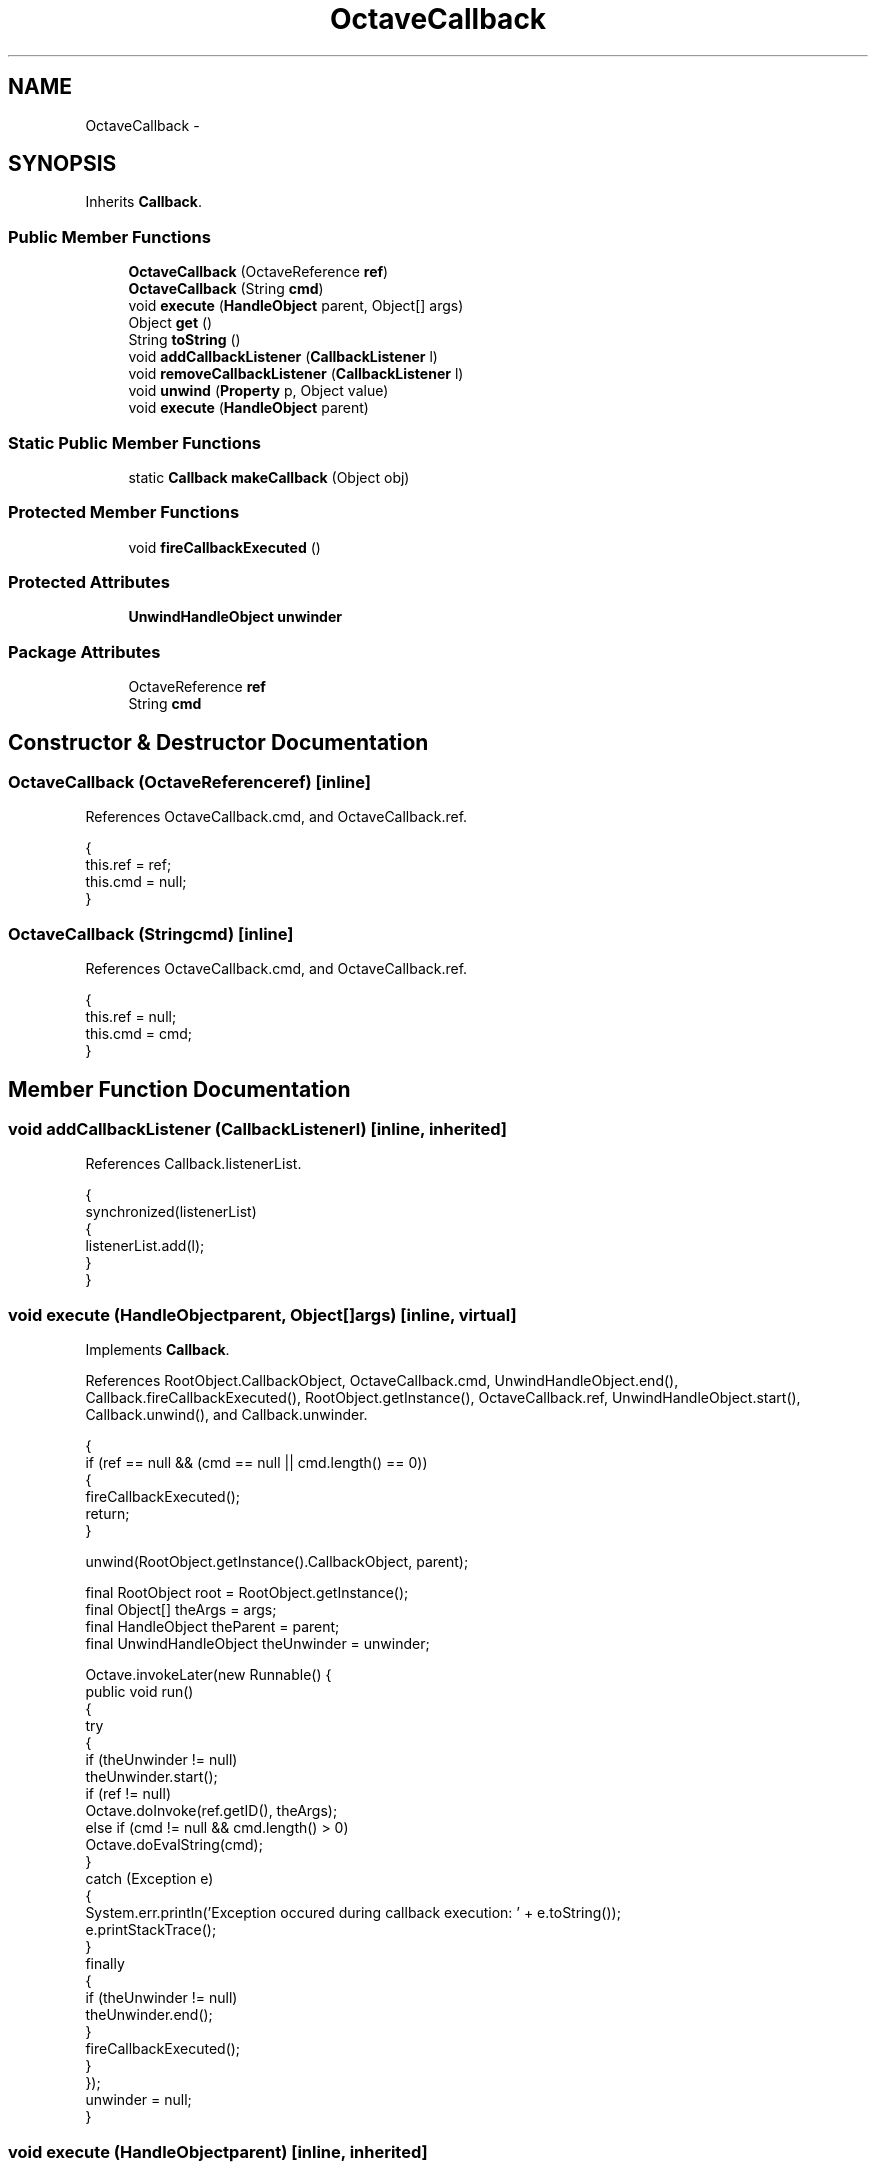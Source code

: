 .TH "OctaveCallback" 3 "Tue Nov 27 2012" "Version 3.2" "Octave" \" -*- nroff -*-
.ad l
.nh
.SH NAME
OctaveCallback \- 
.SH SYNOPSIS
.br
.PP
.PP
Inherits \fBCallback\fP\&.
.SS "Public Member Functions"

.in +1c
.ti -1c
.RI "\fBOctaveCallback\fP (OctaveReference \fBref\fP)"
.br
.ti -1c
.RI "\fBOctaveCallback\fP (String \fBcmd\fP)"
.br
.ti -1c
.RI "void \fBexecute\fP (\fBHandleObject\fP parent, Object[] args)"
.br
.ti -1c
.RI "Object \fBget\fP ()"
.br
.ti -1c
.RI "String \fBtoString\fP ()"
.br
.ti -1c
.RI "void \fBaddCallbackListener\fP (\fBCallbackListener\fP l)"
.br
.ti -1c
.RI "void \fBremoveCallbackListener\fP (\fBCallbackListener\fP l)"
.br
.ti -1c
.RI "void \fBunwind\fP (\fBProperty\fP p, Object value)"
.br
.ti -1c
.RI "void \fBexecute\fP (\fBHandleObject\fP parent)"
.br
.in -1c
.SS "Static Public Member Functions"

.in +1c
.ti -1c
.RI "static \fBCallback\fP \fBmakeCallback\fP (Object obj)"
.br
.in -1c
.SS "Protected Member Functions"

.in +1c
.ti -1c
.RI "void \fBfireCallbackExecuted\fP ()"
.br
.in -1c
.SS "Protected Attributes"

.in +1c
.ti -1c
.RI "\fBUnwindHandleObject\fP \fBunwinder\fP"
.br
.in -1c
.SS "Package Attributes"

.in +1c
.ti -1c
.RI "OctaveReference \fBref\fP"
.br
.ti -1c
.RI "String \fBcmd\fP"
.br
.in -1c
.SH "Constructor & Destructor Documentation"
.PP 
.SS "\fBOctaveCallback\fP (OctaveReferenceref)\fC [inline]\fP"
.PP
References OctaveCallback\&.cmd, and OctaveCallback\&.ref\&.
.PP
.nf
        {
                this\&.ref = ref;
                this\&.cmd = null;
        }
.fi
.SS "\fBOctaveCallback\fP (Stringcmd)\fC [inline]\fP"
.PP
References OctaveCallback\&.cmd, and OctaveCallback\&.ref\&.
.PP
.nf
        {
                this\&.ref = null;
                this\&.cmd = cmd;
        }
.fi
.SH "Member Function Documentation"
.PP 
.SS "void \fBaddCallbackListener\fP (\fBCallbackListener\fPl)\fC [inline, inherited]\fP"
.PP
References Callback\&.listenerList\&.
.PP
.nf
        {
                synchronized(listenerList)
                {
                        listenerList\&.add(l);
                }
        }
.fi
.SS "void \fBexecute\fP (\fBHandleObject\fPparent, Object[]args)\fC [inline, virtual]\fP"
.PP
Implements \fBCallback\fP\&.
.PP
References RootObject\&.CallbackObject, OctaveCallback\&.cmd, UnwindHandleObject\&.end(), Callback\&.fireCallbackExecuted(), RootObject\&.getInstance(), OctaveCallback\&.ref, UnwindHandleObject\&.start(), Callback\&.unwind(), and Callback\&.unwinder\&.
.PP
.nf
        {
                if (ref == null && (cmd == null || cmd\&.length() == 0))
                {
                        fireCallbackExecuted();
                        return;
                }

                unwind(RootObject\&.getInstance()\&.CallbackObject, parent);

                final RootObject root = RootObject\&.getInstance();
                final Object[] theArgs = args;
                final HandleObject theParent = parent;
                final UnwindHandleObject theUnwinder = unwinder;

                Octave\&.invokeLater(new Runnable() {
                        public void run()
                        {
                                try
                                {
                                        if (theUnwinder != null)
                                                theUnwinder\&.start();
                                        if (ref != null)
                                                Octave\&.doInvoke(ref\&.getID(), theArgs);
                                        else if (cmd != null && cmd\&.length() > 0)
                                                Octave\&.doEvalString(cmd);
                                }
                                catch (Exception e)
                                {
                                        System\&.err\&.println('Exception occured during callback execution: ' + e\&.toString());
                                        e\&.printStackTrace();
                                }
                                finally
                                {
                                        if (theUnwinder != null)
                                                theUnwinder\&.end();
                                }
                                fireCallbackExecuted();
                        }
                });
                unwinder = null;
        }
.fi
.SS "void \fBexecute\fP (\fBHandleObject\fPparent)\fC [inline, inherited]\fP"
.PP
References Callback\&.execute()\&.
.PP
.nf
        {
                execute(parent, new Object[0]);
        }
.fi
.SS "void \fBfireCallbackExecuted\fP ()\fC [inline, protected, inherited]\fP"
.PP
References Callback\&.listenerList\&.
.PP
Referenced by OctaveCallback\&.execute()\&.
.PP
.nf
        {
                synchronized(listenerList)
                {
                        Iterator it = listenerList\&.iterator();
                        while (it\&.hasNext())
                                ((CallbackListener)it\&.next())\&.callbackExecuted(this);
                }
        }
.fi
.SS "Object \fBget\fP ()\fC [inline, virtual]\fP"
.PP
Implements \fBCallback\fP\&.
.PP
References OctaveCallback\&.cmd, and OctaveCallback\&.ref\&.
.PP
.nf
        {
                if (ref != null)
                        return ref;
                else
                        return cmd;
        }
.fi
.SS "static \fBCallback\fP \fBmakeCallback\fP (Objectobj)\fC [inline, static, inherited]\fP"
.PP
Referenced by CallbackProperty\&.CallbackProperty(), and CallbackProperty\&.convertValue()\&.
.PP
.nf
        {
                if (obj instanceof OctaveReference)
                        return new OctaveCallback((OctaveReference)obj);
                else if (obj instanceof String)
                        return new OctaveCallback((String)obj);
                return null;
        }
.fi
.SS "void \fBremoveCallbackListener\fP (\fBCallbackListener\fPl)\fC [inline, inherited]\fP"
.PP
References Callback\&.listenerList\&.
.PP
.nf
        {
                synchronized(listenerList)
                {
                        listenerList\&.remove(l);
                }
        }
.fi
.SS "String \fBtoString\fP ()\fC [inline]\fP"
.PP
References OctaveCallback\&.cmd, and OctaveCallback\&.ref\&.
.PP
.nf
        {
                if (ref != null)
                        return ref\&.toString();
                else
                        return cmd;
        }
.fi
.SS "void \fBunwind\fP (\fBProperty\fPp, Objectvalue)\fC [inline, inherited]\fP"
.PP
References UnwindHandleObject\&.unwind(), and Callback\&.unwinder\&.
.PP
Referenced by OctaveCallback\&.execute(), and CallbackProperty\&.unwind()\&.
.PP
.nf
        {
                if (unwinder == null)
                        unwinder = new UnwindHandleObject();
                unwinder\&.unwind(p, value);
        }
.fi
.SH "Member Data Documentation"
.PP 
.SS "String \fBcmd\fP\fC [package]\fP"
.PP
Referenced by OctaveCallback\&.execute(), OctaveCallback\&.get(), OctaveCallback\&.OctaveCallback(), and OctaveCallback\&.toString()\&.
.SS "OctaveReference \fBref\fP\fC [package]\fP"
.PP
Referenced by OctaveCallback\&.execute(), OctaveCallback\&.get(), OctaveCallback\&.OctaveCallback(), and OctaveCallback\&.toString()\&.
.SS "\fBUnwindHandleObject\fP \fBunwinder\fP\fC [protected, inherited]\fP"
.PP
Referenced by Callback\&.Callback(), OctaveCallback\&.execute(), and Callback\&.unwind()\&.

.SH "Author"
.PP 
Generated automatically by Doxygen for Octave from the source code\&.
